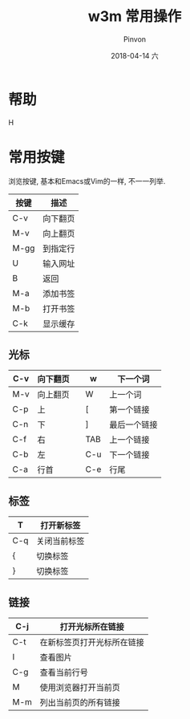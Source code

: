 #+TITLE:       w3m 常用操作
#+AUTHOR:      Pinvon
#+EMAIL:       pinvon@Inspiron
#+DATE:        2018-04-14 六
#+URI:         /blog/%y/%m/%d/w3m-常用操作
#+KEYWORDS:    <TODO: insert your keywords here>
#+TAGS:        VPN
#+LANGUAGE:    en
#+OPTIONS:     H:3 num:nil toc:t \n:nil ::t |:t ^:nil -:nil f:t *:t <:t
#+DESCRIPTION: <TODO: insert your description here>

* 帮助

H

* 常用按键

浏览按键, 基本和Emacs或Vim的一样, 不一一列举.

| 按键 | 描述           |
|------+----------------|
| C-v  | 向下翻页       |
|------+----------------|
| M-v  | 向上翻页       |
|------+----------------|
| M-gg | 到指定行       |
|------+----------------|
| U    | 输入网址       |
|------+----------------|
| B    | 返回           |
|------+----------------|
| M-a  | 添加书签       |
|------+----------------|
| M-b  | 打开书签       |
|------+----------------|
| C-k  | 显示缓存       |
|------+----------------|

** 光标

| C-v | 向下翻页 |   | w   | 下一个词     |
|-----+----------+---+-----+--------------|
| M-v | 向上翻页 |   | W   | 上一个词     |
|-----+----------+---+-----+--------------|
| C-p | 上       |   | [   | 第一个链接   |
|-----+----------+---+-----+--------------|
| C-n | 下       |   | ]   | 最后一个链接 |
|-----+----------+---+-----+--------------|
| C-f | 右       |   | TAB | 上一个链接   |
|-----+----------+---+-----+--------------|
| C-b | 左       |   | C-u | 下一个链接   |
|-----+----------+---+-----+--------------|
| C-a | 行首     |   | C-e | 行尾         |

** 标签

| T   | 打开新标签   |
|-----+--------------|
| C-q | 关闭当前标签 |
|-----+--------------|
| {   | 切换标签     |
|-----+--------------|
| }   | 切换标签     |

** 链接

| C-j | 打开光标所在链接           |
|-----+----------------------------|
| C-t | 在新标签页打开光标所在链接 |
|-----+----------------------------|
| I   | 查看图片                   |
|-----+----------------------------|
| C-g | 查看当前行号               |
|-----+----------------------------|
| M   | 使用浏览器打开当前页       |
|-----+----------------------------|
| M-m | 列出当前页的所有链接       |

